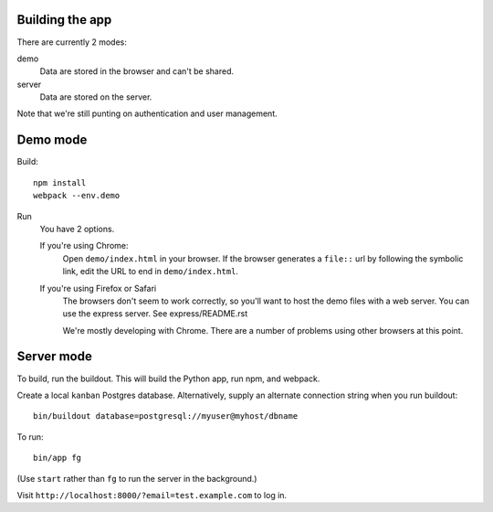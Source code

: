 Building the app
================

There are currently 2 modes:

demo
  Data are stored in the browser and can't be shared.

server
  Data are stored on the server.

Note that we're still punting on authentication and user management.

Demo mode
=========

Build::

  npm install
  webpack --env.demo

Run
  You have 2 options.

  If you're using Chrome:
    Open ``demo/index.html`` in your browser. If the browser
    generates a ``file::`` url by following the symbolic link, edit the URL
    to end in ``demo/index.html``.

  If you're using Firefox or Safari
    The browsers don't seem to work correctly, so you'll want to host
    the demo files with a web server.  You can use the express
    server. See express/README.rst

    We're mostly developing with Chrome. There are a number of
    problems using other browsers at this point.

Server mode
===========

To build, run the buildout. This will build the Python app, run npm,
and webpack.

Create a local ``kanban`` Postgres database.  Alternatively, supply an
alternate connection string when you run buildout::

  bin/buildout database=postgresql://myuser@myhost/dbname

To run::

  bin/app fg

(Use ``start`` rather than ``fg`` to run the server in the background.)

Visit ``http://localhost:8000/?email=test.example.com`` to log in.

